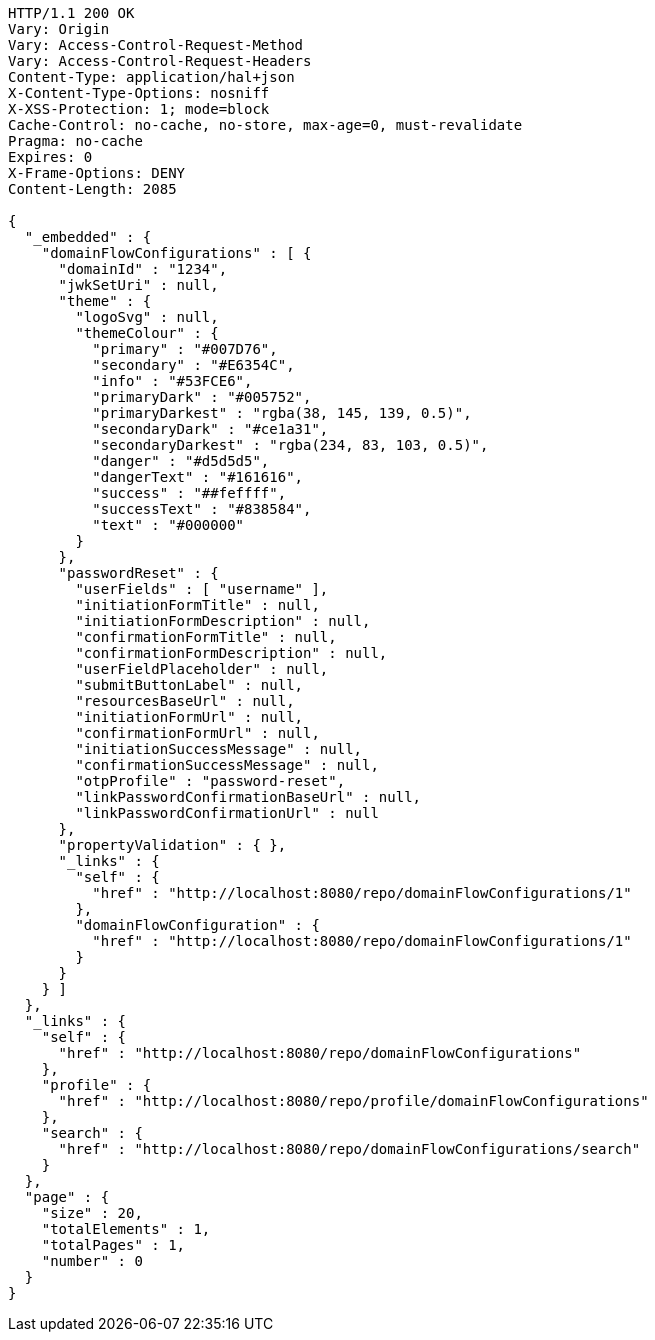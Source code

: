 [source,http,options="nowrap"]
----
HTTP/1.1 200 OK
Vary: Origin
Vary: Access-Control-Request-Method
Vary: Access-Control-Request-Headers
Content-Type: application/hal+json
X-Content-Type-Options: nosniff
X-XSS-Protection: 1; mode=block
Cache-Control: no-cache, no-store, max-age=0, must-revalidate
Pragma: no-cache
Expires: 0
X-Frame-Options: DENY
Content-Length: 2085

{
  "_embedded" : {
    "domainFlowConfigurations" : [ {
      "domainId" : "1234",
      "jwkSetUri" : null,
      "theme" : {
        "logoSvg" : null,
        "themeColour" : {
          "primary" : "#007D76",
          "secondary" : "#E6354C",
          "info" : "#53FCE6",
          "primaryDark" : "#005752",
          "primaryDarkest" : "rgba(38, 145, 139, 0.5)",
          "secondaryDark" : "#ce1a31",
          "secondaryDarkest" : "rgba(234, 83, 103, 0.5)",
          "danger" : "#d5d5d5",
          "dangerText" : "#161616",
          "success" : "##feffff",
          "successText" : "#838584",
          "text" : "#000000"
        }
      },
      "passwordReset" : {
        "userFields" : [ "username" ],
        "initiationFormTitle" : null,
        "initiationFormDescription" : null,
        "confirmationFormTitle" : null,
        "confirmationFormDescription" : null,
        "userFieldPlaceholder" : null,
        "submitButtonLabel" : null,
        "resourcesBaseUrl" : null,
        "initiationFormUrl" : null,
        "confirmationFormUrl" : null,
        "initiationSuccessMessage" : null,
        "confirmationSuccessMessage" : null,
        "otpProfile" : "password-reset",
        "linkPasswordConfirmationBaseUrl" : null,
        "linkPasswordConfirmationUrl" : null
      },
      "propertyValidation" : { },
      "_links" : {
        "self" : {
          "href" : "http://localhost:8080/repo/domainFlowConfigurations/1"
        },
        "domainFlowConfiguration" : {
          "href" : "http://localhost:8080/repo/domainFlowConfigurations/1"
        }
      }
    } ]
  },
  "_links" : {
    "self" : {
      "href" : "http://localhost:8080/repo/domainFlowConfigurations"
    },
    "profile" : {
      "href" : "http://localhost:8080/repo/profile/domainFlowConfigurations"
    },
    "search" : {
      "href" : "http://localhost:8080/repo/domainFlowConfigurations/search"
    }
  },
  "page" : {
    "size" : 20,
    "totalElements" : 1,
    "totalPages" : 1,
    "number" : 0
  }
}
----